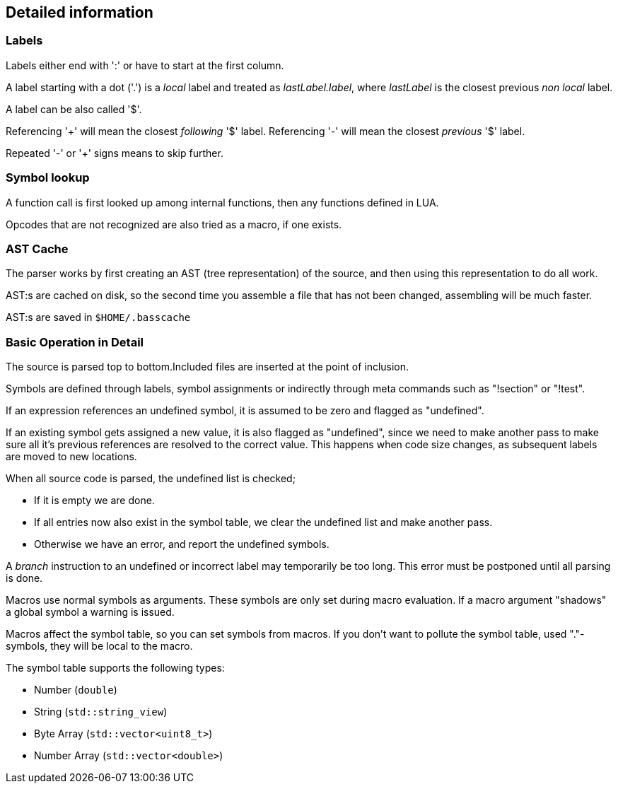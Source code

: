 == Detailed information

=== Labels

Labels either end with ':' or have to start at the first column.

A label starting with a dot ('.') is a _local_ label and treated
as _lastLabel.label_, where _lastLabel_ is the closest previous
_non local_ label.

A label can be also called '$'.

Referencing '+' will mean the closest _following_ '$' label.
Referencing '-' will mean the closest _previous_ '$' label.

Repeated '-' or '+' signs means to skip further.


=== Symbol lookup

A function call is first looked up among internal functions, then any
functions defined in LUA.

Opcodes that are not recognized are also tried as a macro, if one exists.


=== AST Cache

The parser works by first creating an AST (tree representation) of the
source, and then using this representation to do all work.

AST:s are cached on disk, so the second time you assemble a file that
has not been changed, assembling will be much faster.

AST:s are saved in `$HOME/.basscache`


=== Basic Operation in Detail

The source is parsed top to bottom.Included files are inserted
at the point of inclusion.

Symbols are defined through labels, symbol assignments or indirectly
through meta commands such as "!section" or "!test".

If an expression references an undefined symbol, it is assumed to
be zero and flagged as "undefined".

If an existing symbol gets assigned a new value, it is also flagged
as "undefined", since we need to make another pass to make sure all
it's previous references are resolved to the correct value.
This happens when code size changes, as subsequent labels are moved
to new locations.

When all source code is parsed, the undefined list is checked;

* If it is empty we are done.
* If all entries now also exist in the symbol table, we clear
the undefined list and make another pass.
* Otherwise we have an error, and report the undefined symbols.

A _branch_ instruction to an undefined or incorrect label may
temporarily be too long. This error must be postponed until all
parsing is done.

Macros use normal symbols as arguments. These symbols are only set
during macro evaluation. If a macro argument "shadows" a global
symbol a warning is issued.

Macros affect the symbol table, so you can set symbols from macros.
If you don't want to pollute the symbol table, used "."-symbols, they
will be local to the macro.

The symbol table supports the following types:

* Number (`double`)
* String (`std::string_view`)
* Byte Array (`std::vector<uint8_t>`)
* Number Array (`std::vector<double>`)


